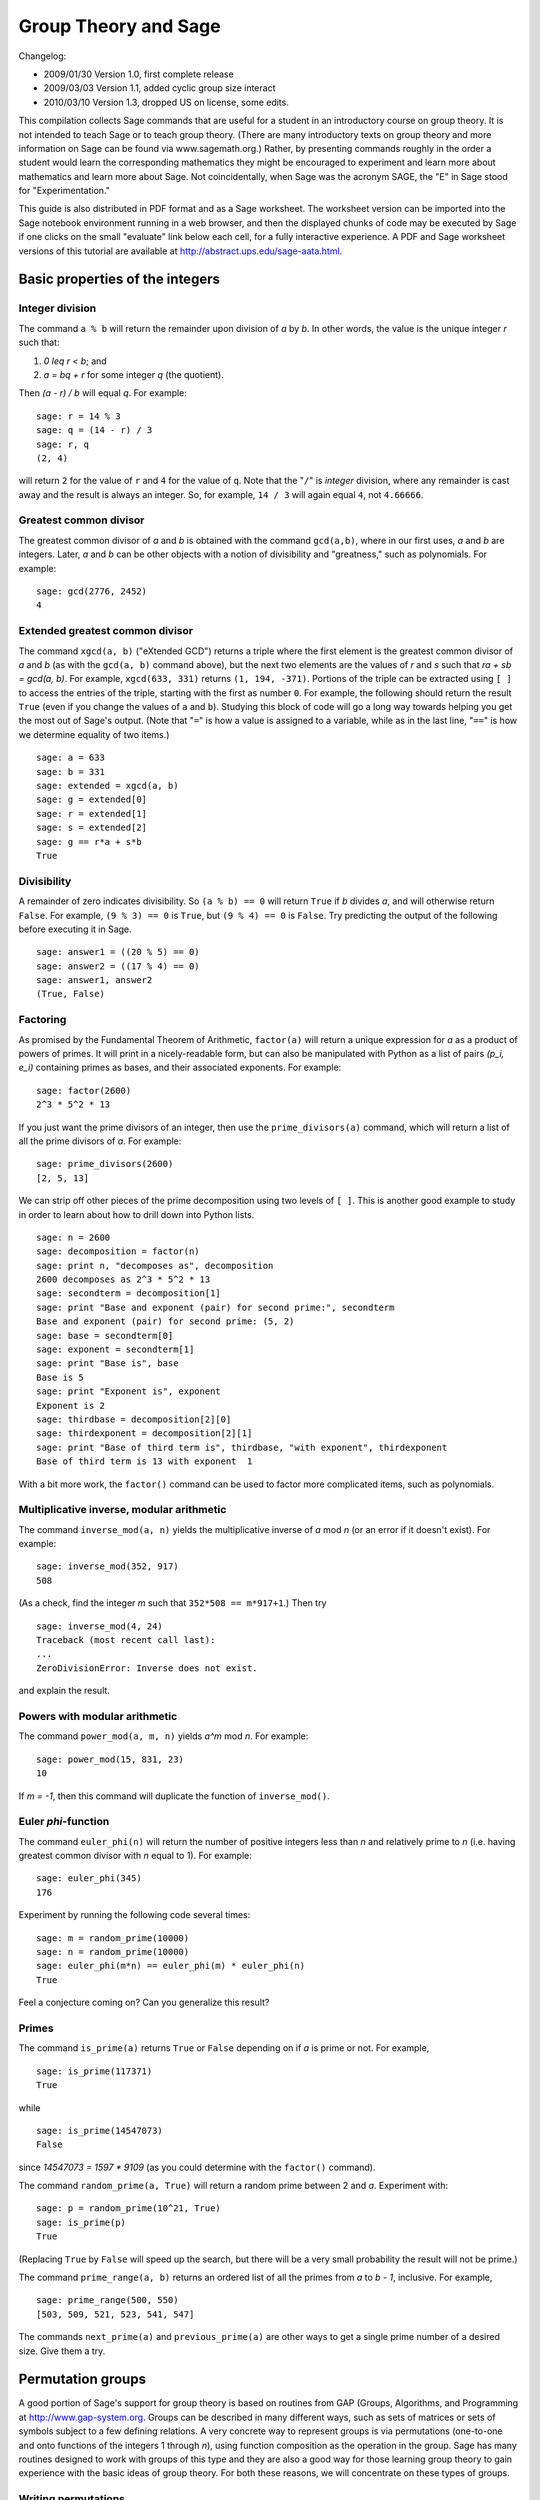 .. -*- coding: utf-8 -*-

=====================
Group Theory and Sage
=====================

.. MODULEAUTHOR:: Robert A. Beezer, University of Puget Sound

Changelog:

* 2009/01/30  Version 1.0, first complete release
* 2009/03/03  Version 1.1, added cyclic group size interact
* 2010/03/10  Version 1.3, dropped US on license, some edits.

This compilation collects Sage commands that are useful for a student
in an introductory course on group theory.  It is not intended to
teach Sage or to teach group theory.  (There are many introductory
texts on group theory and more information on Sage can be found via
www.sagemath.org.) Rather, by presenting commands roughly in the
order a student would learn the corresponding mathematics they might
be encouraged to experiment and learn more about mathematics and learn
more about Sage.  Not coincidentally, when Sage was the acronym SAGE,
the "E" in Sage stood for "Experimentation."

This guide is also distributed in PDF format and as a Sage worksheet.
The worksheet version can be imported into the Sage notebook
environment running in a web browser, and then the displayed chunks of
code may be executed by Sage if one clicks on the small "evaluate"
link below each cell, for a fully interactive experience. A PDF and
Sage worksheet versions of this tutorial are available at
http://abstract.ups.edu/sage-aata.html.


Basic properties of the integers
================================

Integer division
----------------

The command ``a % b`` will return the remainder upon division of `a`
by `b`.  In other words, the value is the unique integer `r` such that:

#. `0 \leq r < b`; and
#. `a = bq + r` for some integer `q` (the quotient).

Then `(a - r) / b` will equal `q`.  For example::

    sage: r = 14 % 3
    sage: q = (14 - r) / 3
    sage: r, q
    (2, 4)

will return ``2`` for the value of ``r`` and ``4`` for the value of
``q``.  Note that the "``/``" is *integer* division, where any
remainder is cast away and the result is always an integer.  So, for
example, ``14 / 3`` will again equal ``4``, not ``4.66666``.


Greatest common divisor
-----------------------

The greatest common divisor of `a` and `b` is obtained with the
command ``gcd(a,b)``, where in our first uses, `a` and `b` are
integers.  Later, `a` and `b` can be other objects with a notion
of divisibility and "greatness," such as polynomials.  For example::

    sage: gcd(2776, 2452)
    4


Extended greatest common divisor
--------------------------------

The command ``xgcd(a, b)`` ("eXtended GCD") returns a triple where the
first element is the greatest common divisor of `a` and `b` (as with
the ``gcd(a, b)`` command above), but the next two elements are the
values of `r` and `s` such that `ra + sb = \gcd(a, b)`. For example,
``xgcd(633, 331)`` returns ``(1, 194, -371)``.  Portions of the triple
can be extracted using ``[ ]`` to access the entries of the triple,
starting with the first as number ``0``.  For example, the following
should return the result ``True`` (even if you change the values of
``a`` and ``b``).  Studying this block of code will go a long way
towards helping you get the most out of Sage's output. (Note that
"``=``" is how a value is assigned to a variable, while as in the last
line, "``==``" is how we determine equality of two items.) ::

    sage: a = 633
    sage: b = 331
    sage: extended = xgcd(a, b)
    sage: g = extended[0]
    sage: r = extended[1]
    sage: s = extended[2]
    sage: g == r*a + s*b
    True


Divisibility
------------

A remainder of zero indicates divisibility.  So ``(a % b) == 0`` will
return ``True`` if `b` divides `a`, and will otherwise return
``False``.  For example, ``(9 % 3) == 0`` is ``True``, but
``(9 % 4) == 0`` is ``False``.  Try predicting the output of the
following before executing it in Sage. ::

    sage: answer1 = ((20 % 5) == 0)
    sage: answer2 = ((17 % 4) == 0)
    sage: answer1, answer2
    (True, False)


Factoring
---------

As promised by the Fundamental Theorem of Arithmetic, ``factor(a)``
will return a unique expression for `a` as a product of powers of
primes.  It will print in a nicely-readable form, but can also be
manipulated with Python as a list of pairs `(p_i, e_i)` containing
primes as bases, and their associated exponents. For example::

    sage: factor(2600)
    2^3 * 5^2 * 13

If you just want the prime divisors of an integer, then use the
``prime_divisors(a)`` command, which will return a list of all the
prime divisors of `a`.  For example::

    sage: prime_divisors(2600)
    [2, 5, 13]

We can strip off other pieces of the prime decomposition using two
levels of ``[ ]``.  This is another good example to study in order to
learn about how to drill down into Python lists. ::

    sage: n = 2600
    sage: decomposition = factor(n)
    sage: print n, "decomposes as", decomposition
    2600 decomposes as 2^3 * 5^2 * 13
    sage: secondterm = decomposition[1]
    sage: print "Base and exponent (pair) for second prime:", secondterm
    Base and exponent (pair) for second prime: (5, 2)
    sage: base = secondterm[0]
    sage: exponent = secondterm[1]
    sage: print "Base is", base
    Base is 5
    sage: print "Exponent is", exponent
    Exponent is 2
    sage: thirdbase = decomposition[2][0]
    sage: thirdexponent = decomposition[2][1]
    sage: print "Base of third term is", thirdbase, "with exponent", thirdexponent
    Base of third term is 13 with exponent  1

With a bit more work, the ``factor()`` command can be used to factor
more complicated items, such as polynomials.


Multiplicative inverse, modular arithmetic
------------------------------------------

The command ``inverse_mod(a, n)`` yields the multiplicative inverse of
`a` mod `n` (or an error if it doesn't exist).  For example::

    sage: inverse_mod(352, 917)
    508

(As a check, find the integer `m` such that ``352*508 == m*917+1``.)
Then try ::

    sage: inverse_mod(4, 24)
    Traceback (most recent call last):
    ...
    ZeroDivisionError: Inverse does not exist.

and explain the result.


Powers with modular arithmetic
------------------------------

The command ``power_mod(a, m, n)`` yields `a^m` mod `n`.  For example::

    sage: power_mod(15, 831, 23)
    10

If `m = -1`, then this command will duplicate the function of
``inverse_mod()``.


Euler `\phi`-function
---------------------

The command ``euler_phi(n)`` will return the number of positive
integers less than `n` and relatively prime to `n` (i.e. having
greatest common divisor with `n` equal to 1).  For example::

    sage: euler_phi(345)
    176

Experiment by running the following code several times::

    sage: m = random_prime(10000)
    sage: n = random_prime(10000)
    sage: euler_phi(m*n) == euler_phi(m) * euler_phi(n)
    True

Feel a conjecture coming on?  Can you generalize this result?


Primes
------

The command ``is_prime(a)`` returns ``True`` or ``False`` depending on
if `a` is prime or not.  For example, ::

    sage: is_prime(117371)
    True

while ::

    sage: is_prime(14547073)
    False

since `14547073 = 1597 * 9109` (as you could determine with the
``factor()`` command).

The command ``random_prime(a, True)`` will return a random prime
between 2 and `a`. Experiment with::

    sage: p = random_prime(10^21, True)
    sage: is_prime(p)
    True

(Replacing ``True`` by ``False`` will speed up the search, but there
will be a very small probability the result will not be prime.)

The command ``prime_range(a, b)`` returns an ordered list of all the
primes from `a` to `b - 1`, inclusive.  For example, ::

    sage: prime_range(500, 550)
    [503, 509, 521, 523, 541, 547]

The commands ``next_prime(a)`` and ``previous_prime(a)`` are other
ways to get a single prime number of a desired size.  Give them a try.


Permutation groups
==================

A good portion of Sage's support for group theory is based on routines
from GAP (Groups, Algorithms, and Programming at
http://www.gap-system.org.  Groups can be described in many different
ways, such as sets of matrices or sets of symbols subject to a few
defining relations.  A very concrete way to represent groups is via
permutations (one-to-one and onto functions of the integers 1
through `n`), using function composition as the operation in the
group.  Sage has many routines designed to work with groups of this
type and they are also a good way for those learning group theory to
gain experience with the basic ideas of group theory.  For both these
reasons, we will concentrate on these types of groups.


Writing permutations
--------------------

Sage uses "disjoint cycle notation" for permutations, see any
introductory text on group theory (such as Judson, Section 4.1) for
more on this.  Composition occurs *left to right*, which is not what
you might expect and is exactly the reverse of what Judson and many
others use.  (There are good reasons to support either direction, you
just need to be certain you know which one is in play.)  There are two
ways to write the permutation `\sigma = (1\,3) (2\,5\,4)`:

#. As a text string (include quotes): ``"(1,3) (2,5,4)"``
#. As a Python list of "tuples": ``[(1,3), (2,5,4)]``


Groups
------

Sage knows many popular groups as sets of permutations.  More are
listed below, but for starters, the full "symmetric group" of all
possible permutations of 1 through `n` can be built with the command
``SymmetricGroup(n)``.

**Permutation elements** Elements of a group can be created, and
composed, as follows ::

    sage: G = SymmetricGroup(5)
    sage: sigma = G("(1,3) (2,5,4)")
    sage: rho = G([(2,4), (1,5)])
    sage: rho^(-1) * sigma * rho
    (1,2,4)(3,5)

Available functions for elements of a permutation group include
finding the order of an element, i.e. for a permutation `\sigma` the
order is the smallest power of `k` such that `\sigma^k` equals the
identity element `()`.  For example::

    sage: G = SymmetricGroup(5)
    sage: sigma = G("(1,3) (2,5,4)")
    sage: sigma.order()
    6

The sign of the permutation `\sigma` is defined to be 1 for an even
permutation and `-1` for an odd permutation.  For example::

    sage: G = SymmetricGroup(5)
    sage: sigma = G("(1,3) (2,5,4)")
    sage: sigma.sign()
    -1

since `\sigma` is an odd permutation.

Many more available functions that can be applied to a permutation can
be found via "tab-completion."  With ``sigma`` defined as an element
of a permutation group, in a Sage cell, type ``sigma.`` (Note the
"``.``") and then press the tab key.  You will get a list of available
functions (you may need to scroll down to see the whole list).
Experiment and explore!  It is what Sage is all about.  You really
cannot break anything.


Creating groups
---------------

This is an annotated list of some small well-known permutation groups
that can be created simply in Sage. (You can find more in the source
code file ::

    SAGE_ROOT/devel/sage/sage/groups/perm_gps/permgroup_named.py

* ``SymmetricGroup(n)``: All `n!` permutations on `n` symbols.
* ``DihedralGroup(n)``: Symmetries of an `n`-gon.  Rotations and
  flips, `2n` in total.
* ``CyclicPermutationGroup(n)``: Rotations of an `n`-gon (no flips),
  `n` in total.
* ``AlternatingGroup(n)``:  Alternating group on `n` symbols having
  `n!/2` elements.
* ``KleinFourGroup()``:  The non-cyclic group of order 4.


Group functions
===============

Individual elements of permutation groups are important, but we
primarily wish to study groups as objects on their own.  So a
wide variety of computations are available for groups. Define a group,
for example ::

    sage: H = DihedralGroup(6)
    sage: H
    Dihedral group of order 12 as a permutation group

and then a variety of functions become available.

After trying the examples below, experiment with tab-completion.
Having defined ``H``, type ``H.`` (note the "``.``") and then press
the tab key.  You will get a list of available functions (you may need
to scroll down to see the whole list).  As before,
*experiment and explore*---it is really hard to break anything.

Here is another couple of ways to experiment and explore.  Find a
function that looks interesting, say ``is_abelian()``.  Type
``H.is_abelian?`` (note the question mark) followed by the enter key.
This will display a portion of the source code for the
``is_abelian()`` function, describing the inputs and output, possibly
illustrated with example uses.

If you want to learn more about how Sage works, or possibly extend its
functionality, then you can start by examining the complete Python
source code.  For example, try ``H.is_abelian??``, which will allow
you to determine that the ``is_abelian()`` function is basically
riding on GAP's ``IsAbelian()`` command and asking GAP do the
heavy-lifting for us.  (To get the maximum advantage of using Sage it
helps to know some basic Python programming, but it is not required.)

OK, on to some popular command for groups.  If you are using the
worksheet, be sure you have defined the group `H` as the dihedral
group `D_6`, since we will not keep repeating its definition below.


Abelian?
--------

The command ::

    sage: H = DihedralGroup(6)
    sage: H.is_abelian()
    False

will return ``False`` since `D_6` is a non-abelian group.


Order
-----

The command ::

    sage: H = DihedralGroup(6)
    sage: H.order()
    12

will return ``12`` since `D_6` is a group of with 12 elements.


All elements
------------

The command ::

    sage: H = DihedralGroup(6)
    sage: H.list()
    [(), (2,6)(3,5), (1,2)(3,6)(4,5), (1,2,3,4,5,6), (1,3)(4,6), (1,3,5)(2,4,6), (1,4)(2,3)(5,6), (1,4)(2,5)(3,6), (1,5)(2,4), (1,5,3)(2,6,4), (1,6,5,4,3,2), (1,6)(2,5)(3,4)]

will return all of the elements of `H` in a fixed order as a Python
list.  Indexing (``[ ]``) can be used to extract the individual
elements of the list, remembering that counting the elements of the
list begins at zero. ::

    sage: H = DihedralGroup(6)
    sage: elements = H.list()
    sage: elements[3]
    (1,2,3,4,5,6)


Cayley table
------------

The command ::

    sage: H = DihedralGroup(6)
    sage: H.cayley_table()
    *  a b c d e f g h i j k l
     +------------------------
    a| a b c d e f g h i j k l
    b| b a d c f e h g j i l k
    c| c k a e d g f i h l b j
    d| d l b f c h e j g k a i
    e| e j k g a i d l f b c h
    f| f i l h b j c k e a d g
    g| g h j i k l a b d c e f
    h| h g i j l k b a c d f e
    i| i f h l j b k c a e g d
    j| j e g k i a l d b f h c
    k| k c e a g d i f l h j b
    l| l d f b h c j e k g i a

will construct the Cayley table (or "multiplication table") of `H`.
By default the table uses lowercase Latin letters to name the elements
of the group.  The actual elements used can be found using the
``row_keys()`` or ``column_keys()`` commands for the table.
For example to determine the fifth element in the table, the
element named ``e``::

    sage: H = DihedralGroup(6)
    sage: T = H.cayley_table()
    sage: headings = T.row_keys()
    sage: headings[4]
    (1,3)(4,6)


Center
------

The command ``H.center()`` will return a subgroup that is the center
of the group `H` (see Exercise 2.46 in Judson).  Try ::

    sage: H = DihedralGroup(6)
    sage: H.center().list()
    [(), (1,4)(2,5)(3,6)]

to see which elements of `H` commute with *every* element of `H`.


Cayley graph
------------

For fun, try ``show(H.cayley_graph())``.


Subgroups
=========


Cyclic subgroups
----------------

If ``G`` is a group and ``a`` is an element of the group (try
``a = G.random_element()``), then ::

    a = G.random_element()
    H = G.subgroup([a])

will create ``H`` as the cyclic subgroup of ``G`` with generator
``a``.

For example the code below will:

#. create ``G`` as the symmetric group on five symbols;
#. specify ``sigma`` as an element of ``G``;
#. use ``sigma`` as the generator of a cyclic subgroup ``H``;
#. list all the elements of ``H``.

In more mathematical notation, we might write
`\langle (1\,2\,3) (4\,5) \rangle = H \subseteq G = S_5`. ::

    sage: G = SymmetricGroup(5)
    sage: sigma = G("(1,2,3) (4,5)")
    sage: H = G.subgroup([sigma])
    sage: H.list()
    [(), (4,5), (1,2,3), (1,2,3)(4,5), (1,3,2), (1,3,2)(4,5)]

Experiment by trying different permutations for ``sigma`` and
observing the effect on ``H``.


Cyclic groups
-------------

Groups that are cyclic themselves are both important and rich in
structure.  The command ``CyclicPermutationGroup(n)`` will create a
permutation group that is cyclic with ``n`` elements.  Consider the
following example (note that the indentation of the third line is
critical) which will list the elements of a cyclic group of order 20,
preceded by the order of each element. ::

    sage: n = 20
    sage: CN = CyclicPermutationGroup(n)
    sage: for g in CN:
    ...       print g.order(), "  ", g
    ...
    1    ()
    20    (1,2,3,4,5,6,7,8,9,10,11,12,13,14,15,16,17,18,19,20)
    10    (1,3,5,7,9,11,13,15,17,19)(2,4,6,8,10,12,14,16,18,20)
    20    (1,4,7,10,13,16,19,2,5,8,11,14,17,20,3,6,9,12,15,18)
    5    (1,5,9,13,17)(2,6,10,14,18)(3,7,11,15,19)(4,8,12,16,20)
    4    (1,6,11,16)(2,7,12,17)(3,8,13,18)(4,9,14,19)(5,10,15,20)
    10    (1,7,13,19,5,11,17,3,9,15)(2,8,14,20,6,12,18,4,10,16)
    20    (1,8,15,2,9,16,3,10,17,4,11,18,5,12,19,6,13,20,7,14)
    5    (1,9,17,5,13)(2,10,18,6,14)(3,11,19,7,15)(4,12,20,8,16)
    20    (1,10,19,8,17,6,15,4,13,2,11,20,9,18,7,16,5,14,3,12)
    2    (1,11)(2,12)(3,13)(4,14)(5,15)(6,16)(7,17)(8,18)(9,19)(10,20)
    20    (1,12,3,14,5,16,7,18,9,20,11,2,13,4,15,6,17,8,19,10)
    5    (1,13,5,17,9)(2,14,6,18,10)(3,15,7,19,11)(4,16,8,20,12)
    20    (1,14,7,20,13,6,19,12,5,18,11,4,17,10,3,16,9,2,15,8)
    10    (1,15,9,3,17,11,5,19,13,7)(2,16,10,4,18,12,6,20,14,8)
    4    (1,16,11,6)(2,17,12,7)(3,18,13,8)(4,19,14,9)(5,20,15,10)
    5    (1,17,13,9,5)(2,18,14,10,6)(3,19,15,11,7)(4,20,16,12,8)
    20    (1,18,15,12,9,6,3,20,17,14,11,8,5,2,19,16,13,10,7,4)
    10    (1,19,17,15,13,11,9,7,5,3)(2,20,18,16,14,12,10,8,6,4)
    20    (1,20,19,18,17,16,15,14,13,12,11,10,9,8,7,6,5,4,3,2)

By varying the size of the group (change the value of ``n``) you can
begin to illustrate some of the structure of a cyclic group (for
example, try a prime).

We can cut/paste an element of order 5 from the output above (in the
case when the cyclic group has 20 elements) and quickly build a
subgroup::

    sage: C20 = CyclicPermutationGroup(20)
    sage: rho = C20("(1,17,13,9,5)(2,18,14,10,6)(3,19,15,11,7)(4,20,16,12,8)")
    sage: H = C20.subgroup([rho])
    sage: H.list()
    [(), (1,5,9,13,17)(2,6,10,14,18)(3,7,11,15,19)(4,8,12,16,20), (1,9,17,5,13)(2,10,18,6,14)(3,11,19,7,15)(4,12,20,8,16), (1,13,5,17,9)(2,14,6,18,10)(3,15,7,19,11)(4,16,8,20,12), (1,17,13,9,5)(2,18,14,10,6)(3,19,15,11,7)(4,20,16,12,8)]

For a cyclic group, the following command will list *all* of the
subgroups. ::

    sage: C20 = CyclicPermutationGroup(20)
    sage: C20.conjugacy_classes_subgroups()
    [Subgroup of (Cyclic group of order 20 as a permutation group) generated by [()], Subgroup of (Cyclic group of order 20 as a permutation group) generated by [(1,11)(2,12)(3,13)(4,14)(5,15)(6,16)(7,17)(8,18)(9,19)(10,20)], Subgroup of (Cyclic group of order 20 as a permutation group) generated by [(1,6,11,16)(2,7,12,17)(3,8,13,18)(4,9,14,19)(5,10,15,20)], Subgroup of (Cyclic group of order 20 as a permutation group) generated by [(1,5,9,13,17)(2,6,10,14,18)(3,7,11,15,19)(4,8,12,16,20)], Subgroup of (Cyclic group of order 20 as a permutation group) generated by [(1,3,5,7,9,11,13,15,17,19)(2,4,6,8,10,12,14,16,18,20)], Subgroup of (Cyclic group of order 20 as a permutation group) generated by [(1,2,3,4,5,6,7,8,9,10,11,12,13,14,15,16,17,18,19,20)]]

Be careful, this command uses some more advanced ideas and will not
usually list *all* of the subgroups of a group. Here we are relying on
special properties of cyclic groups (but see the next section).

If you are viewing this as a PDF, you can safely skip over the next
bit of code.  However, if you are viewing this as a worksheet in Sage,
then this is a place where you can experiment with the structure of
the subgroups of a cyclic group.  In the input box, enter the order of
a cyclic group (numbers between 1 and 40 are good initial choices) and
Sage will list each subgroup as a cyclic group with its generator.
The factorization at the bottom might help you formulate a
conjecture. ::

    %auto
    @interact
    def _(n = input_box(default=12, label = "Cyclic group of order:", type=Integer) ):
        cyclic = CyclicPermutationGroup(n)
        subgroups = cyclic.conjugacy_classes_subgroups()
        html( "All subgroups of a cyclic group of order $%s$\n" % latex(n) )
        table = "$\\begin{array}{ll}"
        for sg in subgroups:
          table = table + latex(sg.order()) + \
                  " & \\left\\langle" + latex(sg.gens()[0]) + \
                  "\\right\\rangle\\\\"
        table = table + "\\end{array}$"
        html(table)
        html("\nHint: $%s$ factors as $%s$" % ( latex(n), latex(factor(n)) ) )


All subgroups
-------------

If `H` is a subgroup of `G` and `g \in G`, then
`gHg^{-1} = \{ghg^{-1} \mid h \in G\}` will also be a subgroup of `G`.
If ``G`` is a group, then the command
``G.conjugacy_classes_subgroups()`` will return a list of subgroups of
``G``, but not all of the subgroups.  However, every subgroup can be
constructed from one on the list by the `gHg^{-1}` construction with a
suitable `g`. As an illustration, the code below:

#. creates ``K`` as the dihedral group of order 24, `D_{12}`;
#. stores the list of subgroups output by
   ``K.conjugacy_classes_subgroups()`` in the variable ``sg``;
#. prints the elements of the list;
#. selects the second subgroup in the list, and lists its elements.

::

    sage: K = DihedralGroup(12)
    sage: sg = K.conjugacy_classes_subgroups()
    sage: print "sg:\n", sg
    sg:
    [Subgroup of (Dihedral group of order 24 as a permutation group) generated by [()], Subgroup of (Dihedral group of order 24 as a permutation group) generated by [(1,2)(3,12)(4,11)(5,10)(6,9)(7,8)], Subgroup of (Dihedral group of order 24 as a permutation group) generated by [(1,7)(2,8)(3,9)(4,10)(5,11)(6,12)], Subgroup of (Dihedral group of order 24 as a permutation group) generated by [(2,12)(3,11)(4,10)(5,9)(6,8)], Subgroup of (Dihedral group of order 24 as a permutation group) generated by [(1,5,9)(2,6,10)(3,7,11)(4,8,12)], Subgroup of (Dihedral group of order 24 as a permutation group) generated by [(2,12)(3,11)(4,10)(5,9)(6,8), (1,7)(2,8)(3,9)(4,10)(5,11)(6,12)], Subgroup of (Dihedral group of order 24 as a permutation group) generated by [(1,2)(3,12)(4,11)(5,10)(6,9)(7,8), (1,7)(2,8)(3,9)(4,10)(5,11)(6,12)], Subgroup of (Dihedral group of order 24 as a permutation group) generated by [(1,10,7,4)(2,11,8,5)(3,12,9,6)], Subgroup of (Dihedral group of order 24 as a permutation group) generated by [(1,3,5,7,9,11)(2,4,6,8,10,12), (1,5,9)(2,6,10)(3,7,11)(4,8,12)], Subgroup of (Dihedral group of order 24 as a permutation group) generated by [(1,2)(3,12)(4,11)(5,10)(6,9)(7,8), (1,5,9)(2,6,10)(3,7,11)(4,8,12)], Subgroup of (Dihedral group of order 24 as a permutation group) generated by [(2,12)(3,11)(4,10)(5,9)(6,8), (1,5,9)(2,6,10)(3,7,11)(4,8,12)], Subgroup of (Dihedral group of order 24 as a permutation group) generated by [(2,12)(3,11)(4,10)(5,9)(6,8), (1,10,7,4)(2,11,8,5)(3,12,9,6)], Subgroup of (Dihedral group of order 24 as a permutation group) generated by [(2,12)(3,11)(4,10)(5,9)(6,8), (1,3,5,7,9,11)(2,4,6,8,10,12), (1,5,9)(2,6,10)(3,7,11)(4,8,12)], Subgroup of (Dihedral group of order 24 as a permutation group) generated by [(1,2)(3,12)(4,11)(5,10)(6,9)(7,8), (1,3,5,7,9,11)(2,4,6,8,10,12), (1,5,9)(2,6,10)(3,7,11)(4,8,12)], Subgroup of (Dihedral group of order 24 as a permutation group) generated by [(1,2,3,4,5,6,7,8,9,10,11,12), (1,3,5,7,9,11)(2,4,6,8,10,12), (1,5,9)(2,6,10)(3,7,11)(4,8,12)], Subgroup of (Dihedral group of order 24 as a permutation group) generated by [(2,12)(3,11)(4,10)(5,9)(6,8), (1,2,3,4,5,6,7,8,9,10,11,12), (1,3,5,7,9,11)(2,4,6,8,10,12), (1,5,9)(2,6,10)(3,7,11)(4,8,12)]]
    sage: print "\nAn order two subgroup:\n", sg[1].list()
    <BLANKLINE>
    An order two subgroup:
    [(), (1,2)(3,12)(4,11)(5,10)(6,9)(7,8)]

It is important to note that this is a nice long list of subgroups,
but will rarely create *every* such subgroup.  For example, the
code below:

#. creates ``rho`` as an element of the group ``K``;
#. creates ``L`` as a cyclic subgroup of ``K``;
#. prints the two elements of ``L``; and finally
#. tests to see if this subgroup is part of the output of the list
   ``sg`` created just above (it is not).

::

    sage: K = DihedralGroup(12)
    sage: sg = K.conjugacy_classes_subgroups()
    sage: rho = K("(1,4) (2,3) (5,12) (6,11) (7,10) (8,9)")
    sage: L = PermutationGroup([rho])
    sage: L.list()
    [(), (1,4)(2,3)(5,12)(6,11)(7,10)(8,9)]
    sage: L in sg
    False


Symmetry groups
===============

You can give Sage a short list of elements of a permutation group and
Sage will find the smallest subgroup that contains those elements.  We
say the list "generates" the subgroup.  We list a few interesting
subgroups you can create this way.


Symmetries of an equilateral triangle
-------------------------------------

Label the vertices of an equilateral triangle as 1, 2 and 3.  Then
*any* permutation of the vertices will be a symmetry of the triangle.
So either ``SymmetricGroup(3)`` or ``DihedralGroup(3)`` will create
the full symmetry group.


Symmetries of an `n`-gon
------------------------

A regular, `n`-sided figure in the plane (an `n`-gon) has `2n`
symmetries, comprised of `n` rotations (including the trivial one) and
`n` "flips" about various axes.  The dihedral group
``DihedralGroup(n)`` is frequently defined as exactly the symmetry
group of an `n`-gon.


Symmetries of a tetrahedron
---------------------------

Label the 4 vertices of a regular tetrahedron as 1, 2, 3 and 4.  Fix
the vertex labeled 4 and rotate the opposite face through 120 degrees.
This will create the permutation/symmetry `(1\,2\, 3)`.  Similarly,
fixing vertex 1, and rotating the opposite face will create the
permutation `(2\,3\,4)`.  These two permutations are enough to
generate the full group of the twelve symmetries of the tetrahedron.
Another symmetry can be visualized by running an axis through the
midpoint of an edge of the tetrahedron through to the midpoint of the
opposite edge, and then rotating by 180 degrees about this axis.  For
example, the 1--2 edge is opposite the 3--4 edge, and the symmetry is
described by the permutation `(1\,2) (3\,4)`.  This permutation, along
with either of the above permutations will also generate the group.
So here are two ways to create this group::

    sage: tetra_one = PermutationGroup(["(1,2,3)", "(2,3,4)"])
    sage: tetra_one
    Permutation Group with generators [(2,3,4), (1,2,3)]
    sage: tetra_two = PermutationGroup(["(1,2,3)", "(1,2)(3,4)"])
    sage: tetra_two
    Permutation Group with generators [(1,2)(3,4), (1,2,3)]

This group has a variety of interesting properties, so it is worth
experimenting with.  You may also know it as the "alternating group
on 4 symbols," which Sage will create with the command
``AlternatingGroup(4)``.


Symmetries of a cube
--------------------

Label vertices of one face of a cube with 1, 2, 3 and 4, and on the
opposite face label the vertices 5, 6, 7 and 8 (5 opposite 1, 6
opposite 2, etc.).  Consider three axes that run from the center of a
face to the center of the opposite face, and consider a quarter-turn
rotation about each axis.  These three rotations will construct the
entire symmetry group.  Use ::

    sage: cube = PermutationGroup(["(3,2,6,7)(4,1,5,8)",
    ...   "(1,2,6,5)(4,3,7,8)", "(1,2,3,4)(5,6,7,8)"])
    sage: cube.list()
    [(), (2,4,5)(3,8,6), (2,5,4)(3,6,8), (1,2)(3,5)(4,6)(7,8), (1,2,3,4)(5,6,7,8), (1,2,6,5)(3,7,8,4), (1,3,6)(4,7,5), (1,3)(2,4)(5,7)(6,8), (1,3,8)(2,7,5), (1,4,3,2)(5,8,7,6), (1,4,8,5)(2,3,7,6), (1,4)(2,8)(3,5)(6,7), (1,5,6,2)(3,4,8,7), (1,5,8,4)(2,6,7,3), (1,5)(2,8)(3,7)(4,6), (1,6,3)(4,5,7), (1,6)(2,5)(3,8)(4,7), (1,6,8)(2,7,4), (1,7)(2,3)(4,6)(5,8), (1,7)(2,6)(3,5)(4,8), (1,7)(2,8)(3,4)(5,6), (1,8,6)(2,4,7), (1,8,3)(2,5,7), (1,8)(2,7)(3,6)(4,5)]

A cube has four distinct diagonals (joining opposite vertices through
the center of the cube).  Each symmetry of the cube will cause the
diagonals to arrange differently. In this way, we can view an element
of the symmetry group as a permutation of four "symbols"---the
diagonals.  It happens that *each* of the 24 permutations of the
diagonals is created by exactly one symmetry of the 8 vertices of the
cube.  So this subgroup of `S_8` is "the same as" `S_4`.  In Sage::

    sage: cube = PermutationGroup(["(3,2,6,7)(4,1,5,8)",
    ...   "(1,2,6,5)(4,3,7,8)", "(1,2,3,4)(5,6,7,8)"])
    sage: cube.is_isomorphic(SymmetricGroup(4))
    True

will test to see if the group of symmetries of the cube are "the same
as" `S_4` and so will return ``True``.

Here is an another way to create the symmetries of a cube.  Number the
six *faces* of the cube as follows:  1 on top, 2 on the bottom, 3
in front, 4 on the right, 5 in back, 6 on the left.  Now the same
rotations as before (quarter-turns about axes through the centers of
two opposite faces) can be used as generators of the symmetry group::

    sage: cubeface = PermutationGroup(["(1,3,2,5)", "(1,4,2,6)", "(3,4,5,6)"])
    sage: cubeface.list()
    [(), (3,4,5,6), (3,5)(4,6), (3,6,5,4), (1,2)(4,6), (1,2)(3,4)(5,6), (1,2)(3,5), (1,2)(3,6)(4,5), (1,3)(2,5)(4,6), (1,3,2,5), (1,3,4)(2,5,6), (1,3,6)(2,5,4), (1,4,3)(2,6,5), (1,4,5)(2,6,3), (1,4,2,6), (1,4)(2,6)(3,5), (1,5,2,3), (1,5)(2,3)(4,6), (1,5,6)(2,3,4), (1,5,4)(2,3,6), (1,6,3)(2,4,5), (1,6,5)(2,4,3), (1,6,2,4), (1,6)(2,4)(3,5)]

Again, this subgroup of `S_6` is "same as" the full symmetric group, `S_4`::

    sage: cubeface = PermutationGroup(["(1,3,2,5)", "(1,4,2,6)", "(3,4,5,6)"])
    sage: cubeface.is_isomorphic(SymmetricGroup(4))
    True

It turns out that in each of the above constructions, it is sufficient
to use just two of the three generators (any two).  But one generator
is not enough.  Give it a try and use Sage to convince yourself that
a generator can be sacrificed in each case.


Normal subgroups
================


Checking normality
------------------

The code below:

#. begins with the alternating group `A_4`;
#. specifies three elements of the group (the three symmetries of the
   tetrahedron that are 180 degree rotations about axes through midpoints
   of opposite edges);
#. uses these three elements to generate a subgroup; and finally
#. illustrates the command for testing if the subgroup ``H`` is a
   normal subgroup of the group ``A4``.

::

    sage: A4 = AlternatingGroup(4)
    sage: r1 = A4("(1,2) (3,4)")
    sage: r2 = A4("(1,3) (2,4)")
    sage: r3 = A4("(1,4) (2,3)")
    sage: H = A4.subgroup([r1, r2, r3])
    sage: H.is_normal(A4)
    True


Quotient group
--------------

Extending the previous example, we can create the quotient (factor)
group of `A_4` by `H`. The commands ::

    sage: A4 = AlternatingGroup(4)
    sage: r1 = A4("(1,2) (3,4)")
    sage: r2 = A4("(1,3) (2,4)")
    sage: r3 = A4("(1,4) (2,3)")
    sage: H = A4.subgroup([r1, r2, r3])
    sage: A4.quotient(H)
    Permutation Group with generators [(1,2,3)]

returns a permutation group generated by ``(1,2,3)``.  As expected
this is a group of order 3.  Notice that we do not get back a group of
the actual cosets, but instead we get a group *isomorphic* to the
factor group.


Simple groups
-------------

It is easy to check to see if a group is void of any normal
subgroups. The commands ::

    sage: AlternatingGroup(5).is_simple()
    True
    sage: AlternatingGroup(4).is_simple()
    False

prints ``True`` and then ``False``.


Composition series
------------------

For any group, it is easy to obtain a composition series.  There is an
element of randomness in the algorithm, so you may not always get the
same results.  (But the list of factor groups is unique, according to
the Jordan-Hölder theorem.)  Also, the subgroups generated sometimes
have more generators than necessary, so you might want to
"study" each subgroup carefully by checking properties like its order.

An interesting example is::

    DihedralGroup(105).composition_series()

The output will be a list of 5 subgroups of `D_{105}`, each a normal
subgroup of its predecessor.

Several other series are possible, such as the derived series.  Use
tab-completion to see the possibilities.


Conjugacy
=========

Given a group `G`, we can define a relation `\sim` on `G` by:  for
`a,b \in G`, `a \sim b` if and only if there exists an element
`g \in G` such that `gag^{-1} = b`.

Since this is an equivalence relation, there is an associated
partition of the elements of `G` into equivalence classes.  For this
very important relation, the classes are known as "conjugacy
classes."  A representative of each of these equivalence classes can
be found as follows.  Suppose ``G`` is a permutation group, then
``G.conjugacy_classes_representatives()`` will return a list of
elements of $G$, one per conjugacy class.

Given an element `g \in G`, the "centralizer" of `g` is the set
`C(g) = \{h \in G \mid hgh^{-1} = g\}`, which is a subgroup of `G`.  A
theorem tells us that the size of each conjugacy class is the order
of the group divided by the order of the centralizer of an element of
the class.  With the following code we can determine the size of the
conjugacy classes of the full symmetric group on 5 symbols::

    sage: G = SymmetricGroup(5)
    sage: group_order = G.order()
    sage: reps = G.conjugacy_classes_representatives()
    sage: class_sizes = []
    sage: for g in reps:
    ...       class_sizes.append(group_order / G.centralizer(g).order())
    ...
    sage: class_sizes
    [1, 10, 15, 20, 20, 30, 24]

This should produce the list ``[1, 10, 15, 20, 20, 30, 24]`` which you
can check sums to 120, the order of the group.  You might be able to
produce this list by counting elements of the group `S_5` with
identical cycle structure (which will require a few simple
combinatorial arguments).


Sylow subgroups
===============

Sylow's Theorems assert the existence of certain subgroups.  For
example, if `p` is a prime, and `p^r` divides the order of a group
`G`, then `G` must have a subgroup of order `p^r`.  Such a subgroup
could be found among the output of the
``conjugacy_classes_subgroups()`` command by checking the orders of
the subgroups produced.  The ``map()`` command is a quick way
to do this.  The symmetric group on 8 symbols, `S_8`, has order
`8! = 40320` and is divisible by `2^7 = 128`.  Let's find one example
of a subgroup of permutations on 8 symbols with order 128. The next
command takes a few minutes to run, so go get a cup of coffee after
you set it in motion. ::

    sage: G = SymmetricGroup(8)
    sage: subgroups = G.conjugacy_classes_subgroups()  # long time (9s on sage.math, 2011)
    sage: map(order, subgroups)  # long time
    [1, 2, 2, 2, 2, 3, 3, 4, 4, 4, 4, 4, 4, 4, 4, 4, 4, 4, 4, 4, 4, 4, 5, 6, 6, 6, 6, 6, 6, 6, 6, 6, 6, 6, 6, 7, 8, 8, 8, 8, 8, 8, 8, 8, 8, 8, 8, 8, 8, 8, 8, 8, 8, 8, 8, 8, 8, 8, 8, 8, 8, 8, 8, 8, 8, 8, 8, 8, 8, 9, 10, 10, 10, 12, 12, 12, 12, 12, 12, 12, 12, 12, 12, 12, 12, 12, 12, 12, 12, 12, 12, 12, 12, 14, 15, 16, 16, 16, 16, 16, 16, 16, 16, 16, 16, 16, 16, 16, 16, 16, 16, 16, 16, 16, 16, 16, 16, 16, 16, 16, 16, 16, 16, 16, 16, 16, 18, 18, 18, 18, 18, 18, 18, 20, 20, 20, 21, 24, 24, 24, 24, 24, 24, 24, 24, 24, 24, 24, 24, 24, 24, 24, 24, 24, 24, 24, 24, 24, 24, 24, 24, 24, 30, 30, 30, 32, 32, 32, 32, 32, 32, 32, 32, 32, 32, 32, 32, 32, 32, 32, 32, 32, 36, 36, 36, 36, 36, 36, 36, 36, 36, 36, 36, 36, 40, 42, 48, 48, 48, 48, 48, 48, 48, 48, 48, 48, 48, 48, 48, 48, 48, 48, 48, 48, 48, 48, 56, 60, 60, 60, 60, 60, 64, 64, 64, 64, 64, 64, 64, 72, 72, 72, 72, 72, 72, 72, 72, 72, 72, 96, 96, 96, 96, 96, 96, 96, 96, 96, 96, 96, 96, 120, 120, 120, 120, 120, 120, 120, 128, 144, 144, 144, 168, 168, 168, 180, 192, 192, 192, 192, 192, 240, 240, 288, 288, 288, 336, 360, 360, 360, 360, 384, 576, 576, 576, 720, 720, 720, 720, 1152, 1344, 1440, 2520, 5040, 20160, 40320]

The ``map(order, subgroups)`` command will apply the ``order()``
method to each of the subgroups in the list ``subgroups``.  The output
is thus a large list of the orders of many  subgroups (296 to be
precise).  If you count carefully, you will see that the 259-th
subgroup has order 128.  You can retrieve this group for further study
by referencing it as ``subgroups[258]`` (remember that counting starts at
zero).

If `p^r` is the highest power of `p` to divide the order of `G`, then
a subgroup of order `p^r` is known as a "Sylow `p`-subgroup." Sylow's
Theorems also say any two Sylow `p`-subgroups are conjugate, so the
output of ``conjugacy_classes_subgroups()`` should only contain each
Sylow `p`-subgroup once.  But there is an easier way,
``sylow_subgroup(p)`` will return one.  Notice that the argument of
the command is just the prime $p$, not the full power `p^r`.  Failure
to use a prime will generate an informative error message.


Groups of small order as permutation groups
============================================

We list here constructions, as permutation groups, for all of the
groups of order less than 16. ::

    ---------------------------------------------------------------------------------------------
    Size  Construction                                Notes
    ---------------------------------------------------------------------------------------------
    1     SymmetricGroup(1)                           Trivial
    2     SymmetricGroup(2)                           Also CyclicPermutationGroup(2)
    3     CyclicPermutationGroup(3)                   Prime order
    4     CyclicPermutationGroup(4)                   Cyclic
    4     KleinFourGroup()                            Abelian, non-cyclic
    5     CyclicPermutationGroup(5)                   Prime order
    6     CyclicPermutationGroup(6)                   Cyclic
    6     SymmetricGroup(3)                           Non-abelian, also DihedralGroup(3)
    7     CyclicPermutationGroup(7)                   Prime order
    8     CyclicPermutationGroup(8)                   Cyclic
    8     D1 = CyclicPermutationGroup(4)
          D2 = CyclicPermutationGroup(2)
          G = direct_product_permgroups([D1,D2])      Abelian, non-cyclic
    8     D1 = CyclicPermutationGroup(2)
          D2 = CyclicPermutationGroup(2)
          D3 = CyclicPermutationGroup(2)
          G = direct_product_permgroups([D1,D2,D3])}  Abelian, non-cyclic
    8     DihedralGroup(4)                            Non-abelian
    8     QuaternionGroup()}                          Quaternions, also DiCyclicGroup(2)
    9     CyclicPermutationGroup(9)                   Cyclic
    9     D1 = CyclicPermutationGroup(3)
          D2 = CyclicPermutationGroup(3)
          G = direct_product_permgroups([D1,D2])      Abelian, non-cyclic
    10    CyclicPermutationGroup(10)                  Cyclic
    10    DihedralGroup(5)                            Non-abelian
    11    CyclicPermutationGroup(11)                  Prime order
    12    CyclicPermutationGroup(12)                  Cyclic
    12    D1 = CyclicPermutationGroup(6)
          D2 = CyclicPermutationGroup(2)
          G = direct_product_permgroups([D1,D2])      Abelian, non-cyclic
    12    DihedralGroup(6)                            Non-abelian
    12    AlternatingGroup(4)                         Non-abelian, symmetries of tetrahedron
    12    DiCyclicGroup(3)                            Non-abelian
                                                      Also semi-direct  product $Z_3 \rtimes Z_4$
    13    CyclicPermutationGroup(13)                  Prime order
    14    CyclicPermutationGroup(14)                  Cyclic
    14    DihedralGroup(7)                            Non-abelian
    15    CyclicPermutationGroup(15)                  Cyclic
    ----------------------------------------------------------------------------------------------


Acknowledgements
================

The construction of Sage is the work of many people, and the group
theory portion is made possible by the extensive work of the creators
of GAP.  However, we will single out three people from the Sage team
to thank for major contributions toward bringing you the group theory
portion of Sage:  David Joyner, William Stein, and Robert Bradshaw.
Thanks!

